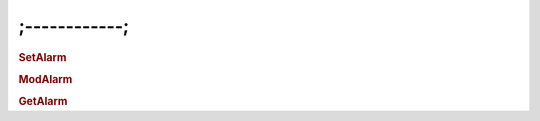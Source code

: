 ;------------;
==========================

.. rubric:: SetAlarm


.. rubric:: ModAlarm


.. rubric:: GetAlarm
